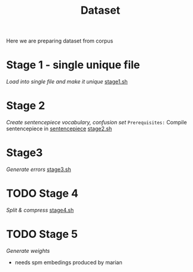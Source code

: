 #+TITLE: Dataset
Here we are preparing dataset from corpus

* Stage 1 - single unique file
/Load into single file and make it unique/
[[file:stage1.sh][stage1.sh]]
* Stage 2
/Create sentencepiece vocabulary, confusion set/
~Prerequisites:~ Compile sentencepiece in [[file:../../../models/tools/marian-dev/src/3rd_party/sentencepiece][sentencepiece]]
[[file:stage2.sh][stage2.sh]]
* Stage3
/Generate errors/
[[file:stage3.sh][stage3.sh]]
* TODO Stage 4
/Split & compress/
[[file:stage4.sh][stage4.sh]]
* TODO Stage 5
/Generate weights/
- needs spm embedings produced by marian
